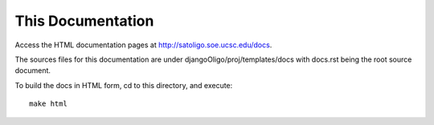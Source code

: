 This Documentation
==================

Access the HTML documentation pages at `http://satoligo.soe.ucsc.edu/docs <http://satoligo.soe.ucsc.edu/docs>`_.

The sources files for this documentation are under
djangoOligo/proj/templates/docs with docs.rst being the root source document.

To build the docs in HTML form, cd to this directory, and execute::

 make html


